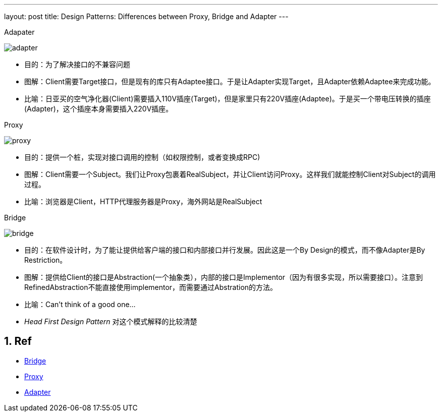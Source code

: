 ---
layout: post
title: Design Patterns: Differences between Proxy, Bridge and Adapter 
---

:toc: macro
:toclevels: 4
:sectnums:
:imagesdir: /images
:hp-tags: Design pattern, Proxy, Bridge, Adapter


.Adapater
image:http://www.dofactory.com/images/diagrams/net/adapter.gif[]

- 目的：为了解决接口的不兼容问题
- 图解：Client需要Target接口，但是现有的库只有Adaptee接口。于是让Adapter实现Target，且Adapter依赖Adaptee来完成功能。
- 比喻：日亚买的空气净化器(Client)需要插入110V插座(Target)，但是家里只有220V插座(Adaptee)。于是买一个带电压转换的插座(Adapter)，这个插座本身需要插入220V插座。

.Proxy

image:http://www.dofactory.com/images/diagrams/net/proxy.gif[]

- 目的：提供一个桩，实现对接口调用的控制（如权限控制，或者变换成RPC)
- 图解：Client需要一个Subject。我们让Proxy包裹着RealSubject，并让Client访问Proxy。这样我们就能控制Client对Subject的调用过程。
- 比喻：浏览器是Client，HTTP代理服务器是Proxy，海外网站是RealSubject

.Bridge

image:http://www.dofactory.com/images/diagrams/net/bridge.gif[]

- 目的：在软件设计时，为了能让提供给客户端的接口和内部接口并行发展。因此这是一个By Design的模式，而不像Adapter是By Restriction。
- 图解：提供给Client的接口是Abstraction(一个抽象类），内部的接口是Implementor（因为有很多实现，所以需要接口）。注意到RefinedAbstraction不能直接使用implementor，而需要通过Abstration的方法。
- 比喻：Can't think of a good one...
- __Head First Design Pattern__ 对这个模式解释的比较清楚



== Ref
- http://www.dofactory.com/net/bridge-design-pattern[Bridge]
- http://www.dofactory.com/net/proxy-design-pattern[Proxy]
- http://www.dofactory.com/net/adapter-design-pattern[Adapter]